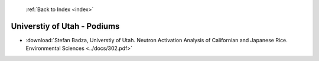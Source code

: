  :ref:`Back to Index <index>`

Universtiy of Utah - Podiums
----------------------------

* :download:`Stefan Badza, Universtiy of Utah. Neutron Activation Analysis of Californian and Japanese Rice. Environmental Sciences <../docs/302.pdf>`

